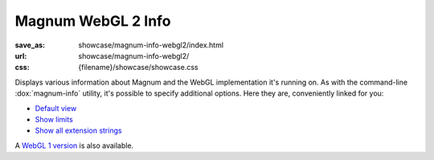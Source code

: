 Magnum WebGL 2 Info
###################

:save_as: showcase/magnum-info-webgl2/index.html
:url: showcase/magnum-info-webgl2/
:css: {filename}/showcase/showcase.css

Displays various information about Magnum and the WebGL implementation it's
running on. As with the command-line :dox:`magnum-info` utility, it's possible
to specify additional options. Here they are, conveniently linked for you:

-   `Default view <?>`_
-   `Show limits <?limits>`_
-   `Show all extension strings <?extension-strings>`_

A `WebGL 1 version <{filename}/pages/showcase/magnum-info.rst>`_ is also
available.

.. raw:: html

    <div id="wrapper3"><div id="wrapper2"><div id="wrapper"><div id="listener">
      <canvas id="module" class="hidden"></canvas>
      <pre id="log"></pre>
      <div id="status">Initialization...</div>
      <div id="status-description"></div>
      <script src="{filename}/showcase/WindowlessEmscriptenApplication.js"></script>
      <script async="async" src="magnum-info.js"></script>
      <!-- pelican:attach src="{attach}/showcase/magnum-info-webgl2/magnum-info.js" -->
      <!-- pelican:attach src="{attach}/showcase/magnum-info-webgl2/magnum-info.wasm" -->
    </div></div></div></div>

.. block-warning:: Doesn't work?

    This example requires `WebAssembly <http://webassembly.org/>`_-capable
    browser with WebGL 2 enabled. If you see a blank space instead of the
    output, the browser console might show some details about the error. See
    the `Showcase <{filename}/pages/showcase.rst>`_ page for more information;
    you can also report a bug either for the :gh:`utility itself <mosra/magnum>`
    or :gh:`for the website <mosra/magnum-website>`. Feedback welcome!

.. block-info:: Documentation

    All options for the Magnum Info utility are explained
    :dox:`in the documentation <magnum-info>`.
